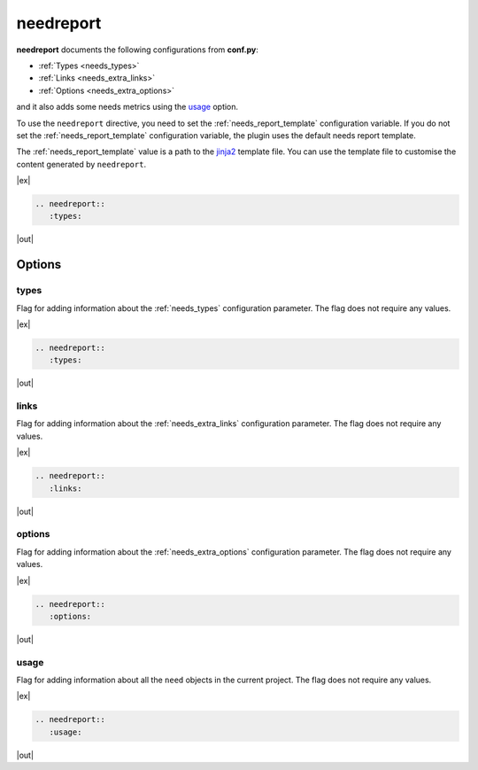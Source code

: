 .. _needreport:

needreport
==========

.. versionadded:: 1.0.1

**needreport** documents the following configurations from **conf.py**:

* :ref:`Types <needs_types>`
* :ref:`Links <needs_extra_links>`
* :ref:`Options <needs_extra_options>`

and it also adds some needs metrics using the `usage`_ option.

To use the ``needreport`` directive, you need to set the :ref:`needs_report_template`
configuration variable. If you do not set the :ref:`needs_report_template`
configuration variable, the plugin uses the default needs report template.

The :ref:`needs_report_template` value is a path to the
`jinja2 <https://jinja.palletsprojects.com/en/2.11.x/templates/>`_ template file.
You can use the template file to customise the content generated  by ``needreport``.

|ex|

.. code-block:: rst

   .. needreport::
      :types:

|out|

.. needreport::
   :types:


Options
-------

.. _types:

types
~~~~~

Flag for adding information about the :ref:`needs_types` configuration parameter.
The flag does not require any values.

|ex|

.. code-block:: rst

   .. needreport::
      :types:

|out|

.. needreport::
   :types:


.. _links:

links
~~~~~

Flag for adding information about the :ref:`needs_extra_links` configuration parameter.
The flag does not require any values.

|ex|

.. code-block:: rst

   .. needreport::
      :links:

|out|

.. needreport::
   :links:


.. _options:

options
~~~~~~~

Flag for adding information about the :ref:`needs_extra_options` configuration parameter.
The flag does not require any values.

|ex|

.. code-block:: rst

   .. needreport::
      :options:

|out|

.. needreport::
   :options:

usage
~~~~~
Flag for adding information about all the ``need`` objects in the current project.
The flag does not require any values.

|ex|

.. code-block:: rst

   .. needreport::
      :usage:

|out|

.. needreport::
   :usage:
